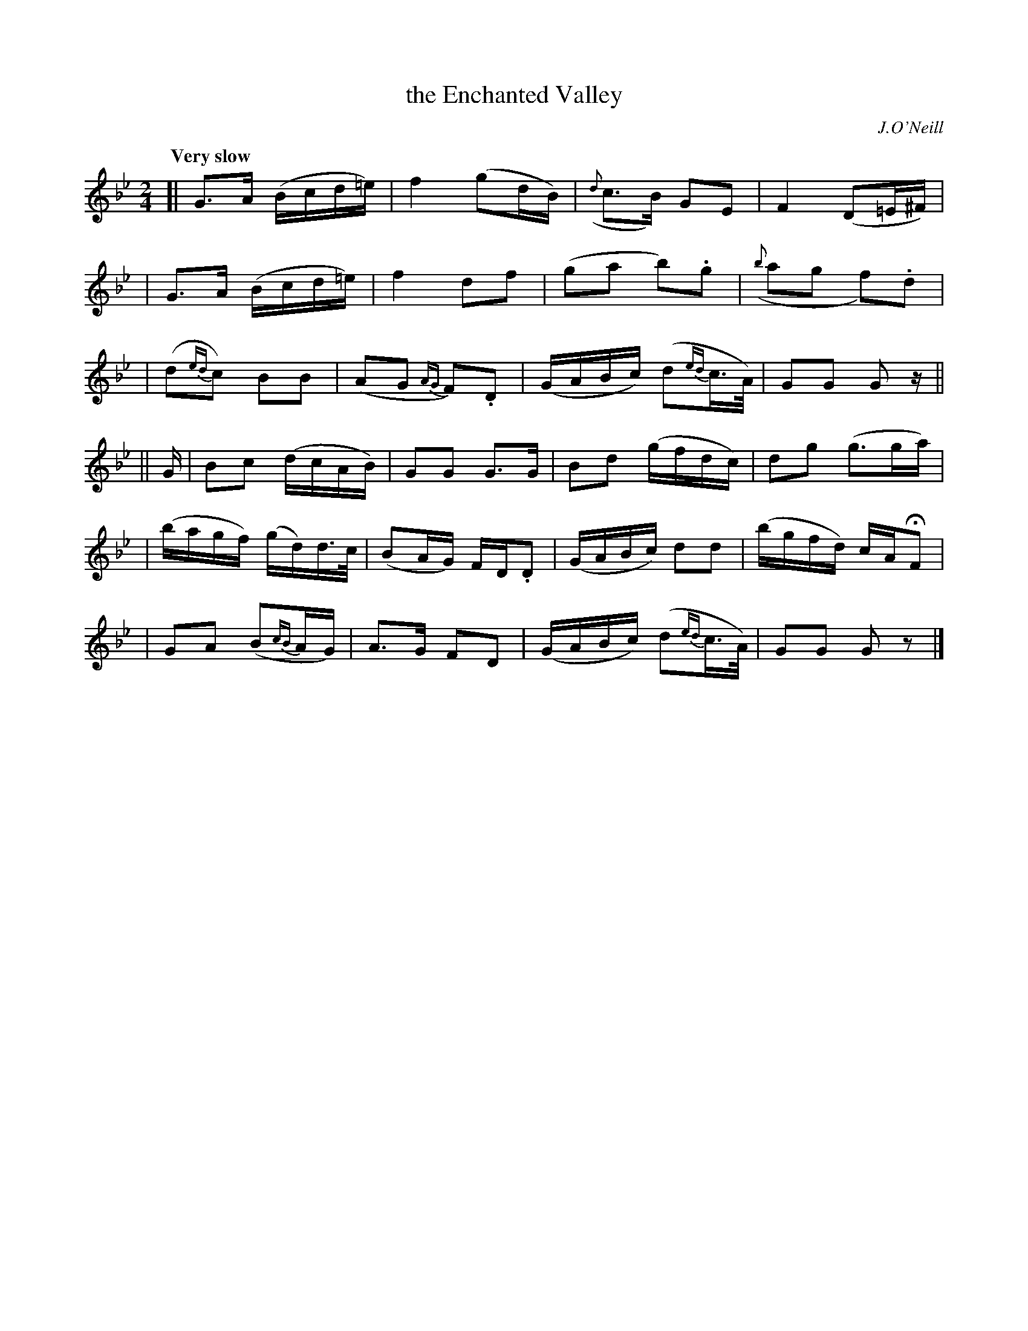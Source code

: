X: 1
T: the Enchanted Valley
R: march
%S: s:6 b:24(4+4+4+4+4+4)
B: O'Neill's 1850 #1
O: J.O'Neill
Z: Norbert Paap, norbertp@bdu.uva.nl
Q: "Very slow"
M: 2/4
L: 1/16
K: Gm
[| G3-A (Bcd=e) | f4 (g2dB) | ({d}c3-B) G2-E2 | F4 (D2=E^F) |
|  G3-A (Bcd=e) | f4 d2-f2 | (g2a2 b2).g2 | ({b}a2g2 f2).d2 |
|  (d2{ed}c2) B2B2 | (A2G2 {AG}F2).D2 | (GABc) (d2{ed}c>A) | G2G2 G2z ||
|| G | B2c2 (dcAB) | G2G2 G3G | B2d2 (gfdc) | d2g2 (g3ga) |
|  (bagf) (gd)d>c | (B2AG) F-D.D2 | (GABc) d2d2 | (bgfd) cAHF2 |
|  G2A2 (B2{cB}AG) | A3-G F2-D2 | (GABc) (d2{ed}c>A) | G2G2 G2z2 |]
